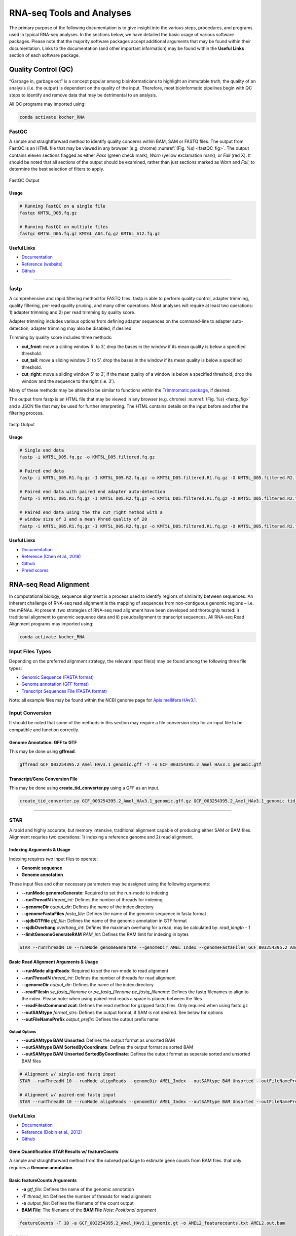 ##########################
RNA-seq Tools and Analyses
##########################
The primary purpose of the following documentation is to give insight into the various steps, procedures, and programs used in typical RNA-seq analyses. In the sections below, we have detailed the basic usage of various software packages. Please note that the majority software packages accept additional arguments that may be found within their documentation. Links to the documentation (and other important information) may be found within the **Useful Links** section of each software package.

********************
Quality Control (QC)
********************
“Garbage in, garbage out” is a concept popular among bioinformaticians to highlight an immutable truth; the quality of an analysis (i.e. the output) is dependent on the quality of the input. Therefore, most bioinformatic pipelines begin with QC steps to identify and remove data that may be detrimental to an analysis. 

All QC programs may imported using:

.. code-block:: bash
   :name: kocher_RNA

   conda activate kocher_RNA

FastQC
======
A simple and straightforward method to identify quality concerns within BAM, SAM or FASTQ files. The output from FastQC is an HTML file that may be viewed in any browser (e.g. chrome) :numref:`(Fig. %s) <fastQC_fig>`. The output contains eleven sections flagged as either *Pass* (green check mark), *Warn* (yellow exclamation mark), or *Fail* (red X). It should be noted that all sections of the output should be examined, rather than just sections marked as *Warn* and *Fail*, to determine the best selection of  filters to apply.

.. figure:: RNA_seq/fastQC.jpg
    :width: 100%
    :align: center
    :figclass: align-center
    :name: fastQC_fig
     
    FastQC Output

Usage
-----
.. code-block:: bash
   :name: FastQC

   # Running FastQC on a single file
   fastqc KMT5L_D05.fq.gz

   # Running FastQC on multiple files
   fastqc KMT5L_D05.fq.gz KMT6L_A04.fq.gz KMT6L_A12.fq.gz

Useful Links
------------
* `Documentation <https://www.bioinformatics.babraham.ac.uk/projects/fastqc/Help/>`_
* `Reference \(website\) <http://www.bioinformatics.babraham.ac.uk/projects/fastqc/>`_
* `Github <https://github.com/s-andrews/FastQC>`_

----

fastp
=====
A comprehensive and rapid filtering method for FASTQ files. fastp is able to perform quality control, adapter trimming, quality filtering, per-read quality pruning, and many other operations. Most analyses will require at least two operations: 1) adapter trimming and 2) per read trimming by quality score. 

Adapter trimming includes various options from defining adapter sequences on the command-line to adapter auto-detection; adapter trimming may also be disabled, if desired. 

Trimming by quality score includes three methods:

* **cut_front**:  move a sliding window 5' to 3’, drop the bases in the window if its mean quality is below a specified threshold.
* **cut_tail**:  move a sliding window 3' to 5’, drop the bases in the window if its mean quality is below a specified threshold. 
* **cut_right**:  move a sliding window 5' to 3’, if the mean quality of a window is below a specified threshold, drop the window and the sequence to the right (i.e. 3’).

Many of these methods may be altered to be similar to functions within the `Trimmomatic package <http://www.usadellab.org/cms/?page=trimmomatic>`_, if desired.

The output from fastp is an HTML file that may be viewed in any browser (e.g. chrome) :numref:`(Fig. %s) <fastp_fig>` and a JSON file that may be used for further interpreting. The HTML contains details on the input before and after the filtering process.


.. figure:: RNA_seq/fastp.jpg
    :width: 100%
    :align: center
    :figclass: align-center
    :name: fastp_fig
     
    fastp Output


Usage
-----
.. code-block:: bash
   :name: fastp

   # Single end data
   fastp -i KMT5L_D05.fq.gz -o KMT5L_D05.filtered.fq.gz

   # Paired end data
   fastp -i KMT5L_D05.R1.fq.gz -I KMT5L_D05.R2.fq.gz -o KMT5L_D05.filtered.R1.fq.gz -O KMT5L_D05.filtered.R2.fq.gz

   # Paired end data with paired end adapter auto-detection
   fastp -i KMT5L_D05.R1.fq.gz -I KMT5L_D05.R2.fq.gz -o KMT5L_D05.filtered.R1.fq.gz -O KMT5L_D05.filtered.R2.fq.gz --detect_adapter_for_pe

   # Paired end data using the the cut_right method with a
   # window size of 3 and a mean Phred quality of 20
   fastp -i KMT5L_D05.R1.fq.gz -I KMT5L_D05.R2.fq.gz -o KMT5L_D05.filtered.R1.fq.gz -O KMT5L_D05.filtered.R2.fq.gz --cut_right --cut_right_window_size 3 --cut_right_mean_quality 20

Useful Links
------------
* `Documentation <https://github.com/OpenGene/fastp/blob/master/README.md>`_
* `Reference \(Chen et al\.\, 2018\) <https://academic.oup.com/bioinformatics/article/34/17/i884/5093234>`_
* `Github <https://github.com/OpenGene/fastp>`_
* `Phred scores <https://en.wikipedia.org/wiki/Phred_quality_score>`_

**********************
RNA-seq Read Alignment
**********************
In computational biology, sequence alignment is a process used to identify regions of similarity between sequences. An inherent challenge of RNA-seq read alignment is the mapping of sequences from non-contiguous genomic regions – i.e. the mRNAs. At present, two strategies of RNA-seq read alignment have been developed and thoroughly tested: i) traditional alignment to genomic sequence data and ii) pseudoalignment to transcript sequences. All RNA-seq Read Alignment programs may imported using:

.. code-block:: bash
   :name: kocher_RNA

   conda activate kocher_RNA

Input Files Types
=================
Depending on the preferred alignment strategy, the relevant input file(s) may be found among the following three file types:

* `Genomic Sequence \(FASTA format\) <https://ftp.ncbi.nlm.nih.gov/genomes/all/GCF/003/254/395/GCF_003254395.2_Amel_HAv3.1/GCF_003254395.2_Amel_HAv3.1_genomic.fna.gz>`_
* `Genome annotation  \(GFF format\) <https://ftp.ncbi.nlm.nih.gov/genomes/all/GCF/003/254/395/GCF_003254395.2_Amel_HAv3.1/GCF_003254395.2_Amel_HAv3.1_genomic.gff.gz>`_
* `Transcript Sequences File \(FASTA format\) <https://ftp.ncbi.nlm.nih.gov/genomes/all/GCF/003/254/395/GCF_003254395.2_Amel_HAv3.1/GCF_003254395.2_Amel_HAv3.1_rna.fna.gz>`_

Note: all example files may be found within the NCBI genome page for `Apis mellifera HAv3\.1 <https://www.ncbi.nlm.nih.gov/genome/?term=txid7460>`_.

Input Conversion
================
It should be noted that some of the methods in this section may require a file conversion step for an input file to be compatible and function correctly.

Genome Annotation: GFF to GTF
-----------------------------
This may be done using **gffread**.

.. code-block:: bash
   :name: gffread

   gffread GCF_003254395.2_Amel_HAv3.1_genomic.gff -T -o GCF_003254395.2_Amel_HAv3.1_genomic.gtf


Transcript/Gene Conversion File
-------------------------------
This may be done using **create_tid_converter.py** using a GFF as an input.

.. code-block:: bash
   :name: tid_converter

   create_tid_converter.py GCF_003254395.2_Amel_HAv3.1_genomic.gff.gz GCF_003254395.2_Amel_HAv3.1_genomic.tid_to_gid2.csv

----

STAR
====
A rapid and highly accurate, but memory intensive, traditional alignment capable of producing either SAM or BAM files. Alignment requries two operations: 1) indexing a reference genome and 2) read alignment. 

Indexing Arguments & Usage
--------------------------
Indexing requires two input files to operate:

* **Genomic sequence**
* **Genome annotation**

These input files and other necessary parameters may be assigned using the following arguments:

* **--runMode genomeGenerate**: Required to set the run-mode to indexing
* **--runThreadN** *thread_int*: Defines the number of threads for indexing
* **--genomeDir** *output_dir*: Defines the name of the index directory
* **--genomeFastaFiles** *fasta_file*: Defines the name of the genomic sequence in fasta format
* **--sjdbGTFfile** *gtf_file*: Defines the name of the genomic annotation in GTF format
* **--sjdbOverhang** *overhang_int*: Defines the maximum overhang for a read, may be calculated by: *read_length - 1*
* **--limitGenomeGenerateRAM** *RAM_int*: Defines the RAM limit for indexing in bytes

.. code-block:: bash
   :name: star_index

   STAR --runThreadN 10 --runMode genomeGenerate --genomeDir AMEL_Index --genomeFastaFiles GCF_003254395.2_Amel_HAv3.1_genomic.fna --sjdbGTFfile GCF_003254395.2_Amel_HAv3.1_genomic.gtf --sjdbOverhang 99 --limitGenomeGenerateRAM 38000000000

Basic Read Alignment Arguments & Usage
--------------------------------------
* **--runMode alignReads**: Required to set the run-mode to read alignment
* **--runThreadN** *thread_int*: Defines the number of threads for read alignment
* **--genomeDir** *output_dir*: Defines the name of the index directory
* **--readFilesIn** *se_fastq_filename* or *pe_fastq_filename pe_fastq_filename*: Defines the fastq filenames to align to the index. Please note: when using paired-end reads a space is placed between the files
* **--readFilesCommand zcat**: Defines the read method for gzipped fastq files. Only required when using fastq.gz
* **--outSAMtype** *format_strs*: Defines the output format, if SAM is not desired. See below for options
* **--outFileNamePrefix** *output_prefix*: Defines the output prefix name

Output Options
^^^^^^^^^^^^^^
* **--outSAMtype BAM Unsorted**: Defines the output format as unsorted BAM
* **--outSAMtype BAM SortedByCoordinate**: Defines the output format as sorted BAM
* **--outSAMtype BAM Unsorted SortedByCoordinate**: Defines the output format as seperate sorted and unsorted BAM files

.. code-block:: bash
   :name: star_alignment

   # Alignment w/ single-end fastq input
   STAR --runThreadN 10 --runMode alignReads --genomeDir AMEL_Index --outSAMtype BAM Unsorted --outFileNamePrefix AMEL1. --readFilesCommand zcat --readFilesIn AMEL1.filtered.fastq.gz

   # Alignment w/ paired-end fastq input
   STAR --runThreadN 10 --runMode alignReads --genomeDir AMEL_Index --outSAMtype BAM Unsorted --outFileNamePrefix AMEL2. --readFilesCommand zcat --readFilesIn AMEL2_1.filtered.fastq.gz AMEL2_2.filtered.fastq.gz

Useful Links
------------
* `Documentation <https://github.com/alexdobin/STAR/blob/master/doc/STARmanual.pdf>`_
* `Reference \(Dobin et al\.\, 2012\) <https://academic.oup.com/bioinformatics/article-lookup/doi/10.1093/bioinformatics/bts635>`_
* `Github <https://github.com/alexdobin/STAR>`_

Gene Quantification STAR Results w/ featureCounts
-------------------------------------------------
A simple and straightforward method from the subread package to estimate gene counts from BAM files.  that only requries a **Genome annotation**.

Basic featureCounts Arguments
-----------------------------
* **-a** *gtf_file*: Defines the name of the genomic annotation
* **-T** *thread_int*: Defines the number of threads for read alignment
* **-o** *output_file*: Defines the filename of the count output
* **BAM File**: The filename of the **BAM File** *Note: Positional argument*

.. code-block:: bash
   :name: star_quant

   featureCounts -T 10 -a GCF_003254395.2_Amel_HAv3.1_genomic.gt -o AMEL2_featurecounts.txt AMEL2.out.bam

Useful Links
^^^^^^^^^^^^
* `Documentation <http://bioinf.wehi.edu.au/subread-package/SubreadUsersGuide.pdf>`_
* `Reference \(Liao et al\.\, 2014\) <https://academic.oup.com/bioinformatics/article-lookup/doi/10.1093/bioinformatics/btt656>`_
* `Homepage <http://subread.sourceforge.net/>`_

----

kallisto
========
A rapid, highly accurate, and memory efficient pseudoalignment method for quantifying abundances of transcripts. Alignment requries two operations: 1) indexing a reference genome and 2) transcript quantification. 

Indexing Arguments & Usage
--------------------------
Indexing requires only the **Transcript Sequences File** and an index filename to be assigned using the following arguments:

* **index**: Required to set the run-mode to indexing *Note: Positional argument* 
* **-i** *index_filename*: Defines the filename of the index
* **Transcript Sequences File**: The filename of the **Transcript Sequences File** *Note: Positional argument* 

.. code-block:: bash
   :name: kallisto_index

   kallisto index -i GCF_003254395.2_Amel_HAv3.1_rna.idx GCF_003254395.2_Amel_HAv3.1_rna.fna.gz

Transcript Quantification Arguments & Usage
-------------------------------------------
* **quant**: Required to set the run-mode to transcript quantification *Note: Positional argument*
* **-i** *index_filename*: Defines the filename of the index
* **-t** *thread_int*: Defines the number of threads for transcript quantification
* **-b** *bootstrap_int*: Defines the number of bootstrap samples
* **-o** *output_dir_name*: Defines the name of the output directory
* **FASTQ Read Files**: The filenames of the **FASTQ Read Files** *Note: Positional argument* 

Single-end Mode
^^^^^^^^^^^^^^^
* **--single**: Required to set the run-mode to single-end transcript quantification
* **-l** *length_float*: Defines the estimated average fragment length
* **-s** *stdev_float*: Defines the estimated standard deviation of fragment length

Output Options
^^^^^^^^^^^^^^
* **--pseudobam**: Defines if pseudoalignments should be saved to a transcriptome to BAM file
* **--genomebam**: Defines if pseudoalignments should be projected onto a genome-sorted BAM file. *Note: Requries* **--gtf** *to operate*
* **--gtf** *gtf_filename*: Defines the name of the genomic annotation in GTF format

.. code-block:: bash
   :name: kallisto_quant

   # Alignment w/ single-end fastq input
   kallisto quant -i GCF_003254395.2_Amel_HAv3.1_rna.idx -b 100 -t 10 -l 45.552 -s 5.225 -o AMEL1 AMEL1.filtered.fastq.gz

   # Alignment w/ paired-end fastq input
   kallisto quant -i GCF_003254395.2_Amel_HAv3.1_rna.idx -b 100 -t 10 -o AMEL2 AMEL2_1.filtered.fastq.gz AMEL2_2.filtered.fastq.gz

Useful Links
------------
* `Documentation <https://pachterlab.github.io/kallisto/manual>`_
* `Reference \(Bray et al\.\, 2016\) <https://www.nature.com/articles/nbt.3519>`_
* `Homepage <https://pachterlab.github.io/kallisto/>`_